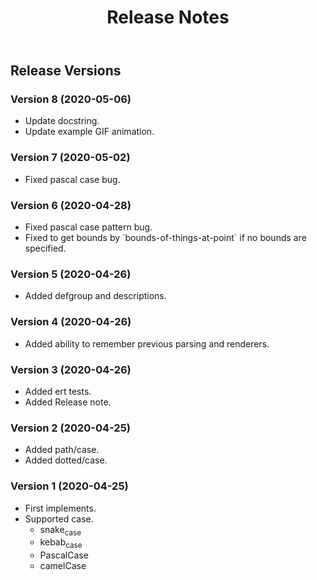 #+TITLE: Release Notes

** Release Versions

*** Version 8 (2020-05-06)

- Update docstring.
- Update example GIF animation.

*** Version 7 (2020-05-02)

- Fixed pascal case bug.

*** Version 6 (2020-04-28)

- Fixed pascal case pattern bug.
- Fixed to get bounds by `bounds-of-things-at-point` if no bounds are specified.

*** Version 5 (2020-04-26)

- Added defgroup and descriptions.

*** Version 4 (2020-04-26)

- Added ability to remember previous parsing and renderers.

*** Version 3 (2020-04-26)

- Added ert tests.
- Added Release note.

*** Version 2 (2020-04-25)

- Added path/case.
- Added dotted/case.

*** Version 1 (2020-04-25)

- First implements.
- Supported case.
  - snake_case
  - kebab_case
  - PascalCase
  - camelCase

